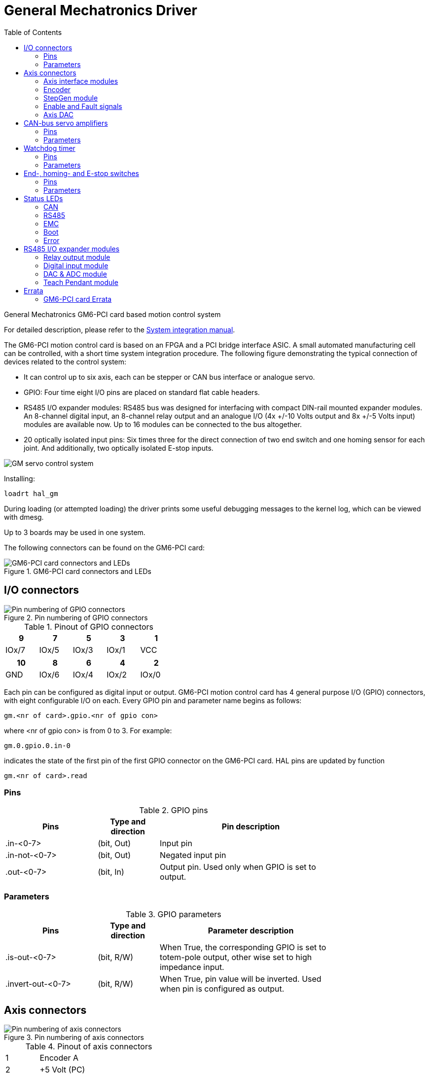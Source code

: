 :lang: en
:toc:

[[cha:gm-driver]]
= General Mechatronics Driver

// Custom lang highlight
// must come after the doc title, to work around a bug in asciidoc 8.6.6
:ini: {basebackend@docbook:'':ini}
:hal: {basebackend@docbook:'':hal}
:ngc: {basebackend@docbook:'':ngc}

General Mechatronics GM6-PCI card based motion control system

For detailed description, please refer to the http://www.generalmechatronics.com/data/products/robot_controller/PCI_UserManual_eng.pdf[System integration manual].

The GM6-PCI motion control card is based on an FPGA and a PCI bridge
interface ASIC. A small automated manufacturing cell can be controlled,
with a short time system integration procedure. The following figure
demonstrating the typical connection of devices related to the control
system:

* It can control up to six axis, each can be stepper or CAN bus
  interface or analogue servo.

* GPIO: Four time eight I/O pins are placed on standard flat cable headers.

* RS485 I/O expander modules: RS485 bus was designed for interfacing
  with compact DIN-rail mounted expander modules. An 8-channel digital input,
  an 8-channel relay output and an analogue I/O (4x +/-10 Volts output and 8x
  +/-5 Volts input) modules are available now. Up to 16 modules can be
  connected to the bus altogether.

* 20 optically isolated input pins: Six times three for the direct
  connection of two end switch and one homing sensor for each joint. And
  additionally, two optically isolated E-stop inputs.

image::images/GMsystem.png["GM servo control system",align="center",scaledwidth="70%"]

Installing:

[source,{hal}]
----
loadrt hal_gm
----

During loading (or attempted loading) the driver prints some useful
debugging messages to the kernel log, which can be viewed with dmesg.

Up to 3 boards may be used in one system.

The following connectors can be found on the GM6-PCI card:

.GM6-PCI card connectors and LEDs(((pci-card connectors)))
image::images/GM_PCIpinout.png["GM6-PCI card connectors and LEDs",align="center",scaledwidth="70%"]


== I/O connectors

.Pin numbering of GPIO connectors(((pin-numbering-gpio)))
image::images/GM_IOpinout.png["Pin numbering of GPIO connectors",align="center"]

.Pinout of GPIO connectors
[width="40%",options="header",cols="5*^"]
|========================================
| 9     | 7     | 5     | 3     | 1
| IOx/7 | IOx/5 | IOx/3 | IOx/1 | VCC
|========================================

[width="40%",options="header",cols="5*^"]
|========================================
| 10  | 8     | 6     | 4     | 2
| GND | IOx/6 | IOx/4 | IOx/2 | IOx/0
|========================================

Each pin can be configured as digital input or output.
GM6-PCI motion control card has 4 general purpose I/O
(GPIO) connectors, with eight configurable I/O on each.
Every GPIO pin and parameter name begins as follows:

----
gm.<nr of card>.gpio.<nr of gpio con>
----

where <nr of gpio con> is from 0 to 3. For example:

----
gm.0.gpio.0.in-0
----

indicates the state of the first pin of the first GPIO
connector on the GM6-PCI card. HAL pins are updated by function

----
gm.<nr of card>.read
----

=== Pins

.GPIO pins
[width="80%",options="header",cols="<3,^2,<6"]
|========================================
| Pins | Type and direction | Pin description
| .in-<0-7> | (bit, Out) | Input pin
| .in-not-<0-7> | (bit, Out) | Negated input pin
| .out-<0-7> | (bit, In) | Output pin. Used only when GPIO is set to output.
|========================================

=== Parameters

.GPIO parameters
[width="80%",options="header",cols="<3,^2,<6"]
|========================================
| Pins              | Type and direction | Parameter description
| .is-out-<0-7>     | (bit, R/W)         | When True, the corresponding GPIO is set to totem-pole output, other wise set to high impedance input.
| .invert-out-<0-7> | (bit, R/W)         | When True, pin value will be inverted. Used when pin is configured as output.
|========================================

== Axis connectors

.Pin numbering of axis connectors(((pin-numbering-axis)))
image::images/GM_AXISpinout.png["Pin numbering of axis connectors",align="center"]

.Pinout of axis connectors
[width="40%",cols="^1,<4"]
|========================================
|  1 | Encoder A
|  2 | +5 Volt (PC)
|  3 | Encoder B
|  4 | Encoder Index
|  5 | Fault
|  6 | Power Enabled
|  7 | Step/CCW/B
|  8 | Direction/CW/A
|  9 | Ground (PC)
| 10 | DAC serial line
|========================================

=== Axis interface modules

Small sized DIN rail mounted interface modules gives easy way of connecting
different types of servo modules to the axis connectors.
Seven different system configurations are presented in the
http://www.generalmechatronics.com/data/products/robot_controller/PCI_UserManual_eng.pdf[System integration manual]
for evaluating typical applications. Also the detailed description of the
Axis modules can be found in the System integration manual.

For evaluating the appropriate servo-drive structure the modules
have to be connected as the following block diagram shows:

.Servo axis interfaces(((axis-interface)))
image::images/GM_AxisInterface.png["Servo axis interfaces",align="center",scaledwidth="100%"]


=== Encoder

The GM6-PCI motion control card has six encoder modules.
Each encoder module has three channels:

 * Channel-A
 * Channel-B
 * Channel-I (index)

It is able to count quadrature encoder signals or step/dir signals.
Each encoder module is connected to the inputs of the corresponding
RJ50 axis connector.

Every encoder pin and parameter name begins as follows:

----
gm.<nr of card>.encoder.<nr of axis>
----

where <nr of axis> is from 0 to 5. For example:

----
gm.0.encoder.0.position
----

refers to the position of encoder module of axis 0.

The GM6-PCI card counts the encoder signal independently from LinuxCNC.
HAL pins are updated by function:

----
gm.<nr of card>.read
----

.Encoder pins
[width="80%",options="header",cols="<3,^2,<6"]
|========================================
| Pins               | Type and direction | Pin description
| .reset             | (bit, In)          | When True, resets counts and position to zero.
| .rawcounts         | (s32, Out)         | The raw count is the counts, but unaffected by reset or the index pulse.
| .counts            | (s32, Out)         | Position in encoder counts.
| .position          | (float, Out)       | Position in scaled units (=.counts/.position-scale).
| .index-enabled     | (bit, IO)          | When True, counts and position are rounded or reset
                                            (depends on index-mode) on next rising edge of channel-I.
                                            Every time position is reset because of Index, index-enabled
                                            pin is set to 0 and remain 0 until connected HAL pin does
                                            not set it.
| .velocity          | (float, Out)       | Velocity in scaled units per second. GM encoder uses high
                                            frequency hardware timer to measure time between encoder
                                            pulses in order to calculate velocity. It greatly reduces
                                            quantization noise as compared to simply differentiating
                                            the position output. When the measured velocity is below
                                            min-speed-estimate, the velocity output is 0.
|========================================

.Encoder parameters
[width="80%",options="header",cols="<3,^2,<6"]
|========================================
| Parameters          | Type and Read/Write | Parameter description
| .counter-mode       | (bit, R/W)          | When True, the counter counts each rising edge of the
                                              channel-A input to the direction determined by channel-B.
                                              This is useful for counting the output of a single channel
                                              (non-quadrature) or step/dir signal sensor. When false, it
                                              counts in quadrature mode.
| .index-mode         | (bit, R/W)          | When True and .index-enabled is also true, .counts and
                                              .position are rounded (based on .counts-per-rev) at rising
                                              edge of channel-I. This is useful to correct few pulses
                                              error caused by noise. In round mode, it is essential to
                                              set .counts-per-rev parameter correctly. When .index-mode
                                              is False and .index-enabled is true, .counts and .position
                                              are reset at channel-I pulse.
| .counts-per-rev     | (s32, R/V)          | Determine how many counts are between two index pulses. It
                                              is used only in round mode, so when both .index-enabled and
                                              .index-mode parameters are True. GM encoder process encoder signal
                                              in 4x mode, so for example in case of a 500 CPR encoder it should
                                              be set to 2000. This parameter can be easily measured by setting
                                              .index-enabled True and .index-mode False (so that .counts resets
                                              at channel-I pulse), than move axis by hand and see the maximum
                                              magnitude of .counts pin in halmeter.
| .index-invert       | (bit, R/W)          | When True, channel-I event (reset or round) occur on falling
                                              edge of channel-I signal, otherwise on rising edge.
| .min-speed-estimate | (float, R/W)        | Determine the minimum measured velocity magnitude at which
                                              .velocity will be set as nonzero. Setting this parameter too
                                              low will cause it to take a long time for velocity to go to zero
                                              after encoder pulses have stopped arriving.
| .position-scale     | (float, R/W)        | Scale in counts per length unit. .position=.counts/.position-scale.
                                              For example, if position-scale is 2000, then 1000 counts of the
                                              encoder will produce a position of 0.5 units.
|========================================

.HAL example

Setting encoder module of axis 0 to receive 500 CPR quadrature encoder signal and use reset to round position.

----
setp gm.0.encoder.0.counter-mode 0         # 0: quad, 1: stepDir
setp gm.0.encoder.0.index-mode 1           # 0: reset pos at index, 1:round pos at index
setp gm.0.encoder.0.counts-per-rev 2000      # GM process encoder in 4x mode, 4x500=2000
setp gm.0.encoder.0.index-invert 0
setp gm.0.encoder.0.min-speed-estimate 0.1 # in position unit/s
setp gm.0.encoder.0.position-scale 20000   # 10 encoder rev cause the machine to
                                             move one position unit (10x2000)
----

Connect encoder position to LinuxCNC position feedback:

----
net Xpos-fb gm.0.encoder.0.position => joint.0.motor-pos-fb
----

=== StepGen module

The GM6-PCI motion control card has six StepGen modules, one for each joint.
Each module has two output signals. It can produce Step/Direction,
Up/Down or Quadrature (A/B) pulses. Each StepGen module is connected
to the pins of the corresponding RJ50 axis connector.

Every StepGen pin and parameter name begins as follows:

----
gm.<nr of card>.stepgen.<nr of axis>
----

where nr of axis is from 0 to 5. For example:

----
gm.0.stepgen.0.position-cmd
----

refers to the position command of StepGen module of axis 0 on card 0.

The GM6-PCI card generates step pulses independently from LinuxCNC.
HAL pins are updated by function

----
gm.<nr of card>.write
----

.Stepgen module pins

[width="80%",options="header",cols="<3,^2,<6"]
|========================================
| Pins               | Type and direction | Pin description
| .enable            | (bit, In)          | Stepgen produces pulses only when this pin is true.
| .count-fb          | (s32, Out)         | Position feedback in counts unit.
| .position-fb       | (float, Out)       | Position feedback in position unit.
| .position-cmd      | (float, In)        | Commanded position in position units. Used in position mode only.
| .velocity-cmd      | (float, In)        | Commanded velocity in position units per second. Used in velocity mode only.
|========================================

.Stepgen module parameters

[width="80%",options="header",cols="<3,^2,<6"]
|========================================
| Parameters         | Type and Read/Write | Parameter description
| .step-type         | (u32, R/W)          | When 0, module produces Step/Dir signal. When 1, it
                                             produces Up/Down step signals. And when it is 2, it
                                             produces quadrature output signals.
| .control-type      | (bit, R/W)          | When True, .velocity-cmd is used as reference and velocity
                                             control calculate pulse rate output. When False, .position-cmd
                                             is used as reference and position control calculate pulse rate output.
| .invert-step1      | (bit, R/W)          | Invert the output of channel 1 (Step signal in StepDir mode)
| .invert-step2      | (bit, R/W)          | Invert the output of channel 2 (Dir signal in StepDir mode)
| .maxvel            | (float, R/W)        | Maximum velocity in position units per second. If it is set to 0.0,
                                             .maxvel parameter is ignored.
| .maxaccel          | (float, R/W)        | Maximum acceleration in position units per second squared. If
                                             it is set to 0.0, .maxaccel parameter is ignored.
| .position-scale    | (float, R/W)        | Scale in steps per length unit.
| .steplen           | (u32, R/W)          | Length of step pulse in nano-seconds.
| .stepspace         | (u32, R/W)          | Minimum time between two step pulses in nano-seconds.
| .dirdelay          | (u32, R/W)          | Minimum time between step pulse and direction change in nano-seconds.
|========================================

For evaluating the appropriate values see the timing diagrams below:

.Reference signal timing diagrams(((refsig-timing-diagram)))
image::images/GM_RefSignals.png["Reference signal timing diagrams",align="center", scaledwidth="70%"]

.HAL example

Setting StepGen module of axis 0 to generate 1000 step pulse per position unit:

----
setp gm.0.stepgen.0.step-type 0         # 0:stepDir, 1:UpDown, 2:Quad
setp gm.0.stepgen.0.control-type 0      # 0:Pos. control, 1:Vel. Control
setp gm.0.stepgen.0.invert-step1 0
setp gm.0.stepgen.0.invert-step2 0
setp gm.0.stepgen.0.maxvel 0            # do not set maxvel for step
                                        # generator, let interpolator control it.
setp gm.0.stepgen.0.maxaccel 0          # do not set max acceleration for
                                        # step generator, let interpolator control it.
setp gm.0.stepgen.0.position-scale 1000 # 1000 step/position unit
setp gm.0.stepgen.0.steplen 1000        # 1000 ns = 1 us
setp gm.0.stepgen.0.stepspace1000       # 1000 ns = 1 us
setp gm.0.stepgen.0.dirdelay 2000       # 2000 ns = 2 us
----

Connect StepGen to axis 0 position reference and enable pins:

----
net Xpos-cmd joint.0.motor-pos-cmd => gm.0.stepgen.0.position-cmd
net Xen joint.0.amp-enable-out => gm.0.stepgen.0.enable
----

=== Enable and Fault signals

The GM6-PCI motion control card has one enable output and one fault
input HAL pins, both are connected to each RJ50 axis connector
and to the CAN connector.

HAL pins are updated by function:

----
gm.<nr of card>.read
----

.Enable and Fault signal pins

[width="80%",options="header",cols="<3,^2,<6"]
|========================================
| Pins                         | Type and direction | Pin description
| gm.<nr of card>.power-enable | (bit, In)          | If this pin is True,

                                                      * and Watch Dog Timer is not expired
                                                      * and there is no power fault
                                                      Then power enable pins of axis- and CAN connectors
                                                      are set to high, otherwise set to low.
| gm.<nr of card>.power-fault  | (bit, Out)         | Power fault input.
|========================================

=== Axis DAC

The GM6-PCI motion control card has six serial axis DAC driver modules,
one for each joint. Each module is connected to the pin of the
corresponding RJ50 axis connector.
Every axis DAC pin and parameter name begins as follows:

----
gm.<nr of card>.dac.<nr of axis>
----

where nr of axis is from 0 to 5. For example:

----
gm.0.dac.0.value
----

refers to the output voltage of DAC module of axis 0.
HAL pins are updated by function:

----
gm.<nr of card>.write
----

.Axis DAC pins

[width="80%",options="header",cols="<3,^2,<6"]
|========================================
| Pins    | Type and direction | Pin description
| .enable | (bit, In)          | Enable DAC output. When enable is
                                 false, DAC output is 0.0 V.
| .value  | (float, In)        | Value of DAC output in Volts.
|========================================

.Axis DAC parameters

[width="80%",options="header",cols="<3,^2,<6"]
|========================================
| Parameters     | Type and direction | Parameter description
| .offset        | (float, R/W)       | Offset is added to the value before
                                        the hardware is updated
| .high-limit    | (float, R/W)       | Maximum output voltage of the
                                        hardware in volts.
| .low-limit     | (float, R/W)       | Minimum output voltage of the
                                        hardware in volts.
| .invert-serial | (float, R/W)       | GM6-PCI card is communicating with DAC
                                        hardware via fast serial communication
                                        to highly reduce time delay compared to
                                        PWM. DAC module is recommended to be
                                        isolated which is negating serial
                                        communication line. In case of isolation,
                                        leave this parameter to default (0),
                                        while in case of none-isolation, set
                                        this parameter to 1.
|========================================

== CAN-bus servo amplifiers

The GM6-PCI motion control card has CAN module to drive CAN
servo amplifiers. Implementation of higher level protocols
like CANopen is further development. Currently GM produced
power amplifiers has upper level driver which export pins
and parameters to HAL. They receive position reference and
provide encoder feedback via CAN bus.

The frames are standard (11 bit) ID frames, with 4 byte data length.
The baud rate is 1 Mbit.
The position command IDs for axis 0..5 are 0x10..0x15.
The position feedback IDs for axis 0..5 are 0x20..0x25.

These configuration can be changed with the modification
of hal_gm.c and recompiling LinuxCNC.

Every CAN pin and parameter name begins as follows:

----
gm.<nr of card>.can-gm.<nr of axis>
----

where <nr of axis> is from 0 to 5. For example:

----
gm.0.can-gm.0.position
----

refers to the output position of axis 0 in position units.

HAL pins are updated by function:

----
gm.<nr of card>.write
----

=== Pins

.CAN module pins
[width="80%",options="header",cols="<3,^2,<6"]
|========================================
| Pins               | Type and direction | Pin description
| .enable            | (bit, In)          | Enable sending position references.
| .position-cmd      | (float, In)        | Commanded position in position units.
| .position-fb       | (float, In)        | Feed back position in position units.
|========================================

=== Parameters

.CAN module parameters
[width="80%",options="header",cols="<3,^2,<6"]
|========================================
| Parameters         | Type and direction | Parameter description
| .position-scale    | (float, R/W)       | Scale in per length unit.
|========================================

== Watchdog timer

Watchdog timer resets at function:

----
gm.<nr of card>.read
----

=== Pins

.Watchdog pins
[width="80%",options="header",cols="<3,^2,<6"]
|========================================
| Pins                             | Type and direction | Pin description
| gm.<nr of card>.watchdog-expired | (bit, Out)         | Indicates that watchdog timer is expired.
|========================================

Watchdog timer overrun causes the set of power-enable to low in hardware.

=== Parameters

.Watchdog parameters
[width="80%",options="header",cols="<3,^2,<6"]
|========================================
| Parameters                          | Type and direction | Parameter description
| gm.<nr of card>.watchdog-enable     | (bit, R/W)         | Enable watchdog timer.
                                                             It is strongly recommended to
                                                             enable watchdog timer, because
                                                             it can disables all the servo
                                                             amplifiers by pulling down all
                                                             enable signal in case of PC error.
| gm.<nr of card>.watchdog-timeout-ns | (float, R/W)       | Time interval in within the
                                                             gm.<nr of card>.read function
                                                             must be executed. The gm.<nr of card>.read
                                                             is typically added to servo-thread, so
                                                             watch timeout is typically set to 3 times
                                                             of the servo period.
|========================================

== End-, homing- and E-stop switches

.Pin numbering of homing & end switch connector(((pin-numbering-endsw)))
image::images/GM_ENDSWpinout.png["Pin numbering of homing and end switch connector",align="center"]

.End- and homing switch connector pinout
[width="100%",options="header",cols="2*^.^1,11*^.^2"]
|========================================
| *25* | *23* | *21*   | *19*   | *17*      | *15*   | *13*   | *11*      | *9*    | *7*    | *5*       | *3*      | *1*
2+| GND       | 1/End- | 2/End+ | 2/Hom-ing | 3/End- | 4/End+ | 4/Hom-ing | 5/End- | 6/End+ | 6/Hom-ing | E-Stop 2 | V+ (Ext.)
|========================================

[width="100%",options="header",cols="2*^.^1,11*^.^2"]
|========================================
| *26* | *24* | *22*   | *20*      | *18*   | *16*   | *14*      | *12*   | *10*   | *8*       | *6*    | *4*      | *2*
2+| GND       | 1/End+ | 1/Hom-ing | 2/End- | 3/End+ | 3/Hom-ing | 4/End- | 5/End+ | 5/Hom-ing | 6/End- | E-Stop 1 | V+ (Ext.)
|========================================

The GM6-PCI motion control card has two limit- and one homing switch input for each joint. All the names of these pins begin as follows:

----
gm.<nr of card>.joint.<nr of axis>
----

where nr of axis is from 0 to 5. For example:

----
gm.0.joint.0.home-sw-in
----

indicates the state of the axis 0 home switch.

HAL pins are updated by function:

----
gm.<nr of card>.read
----

=== Pins

.End- and homing switch pins
[width="80%",options="header",cols="<3,^2,<6"]
|========================================
| Pins               | Type and direction | Pin description
| .home-sw-in        | (bit, Out)         | Home switch input
| .home-sw-in-not    | (bit, Out)         | Negated home switch input
| .neg-lim-sw-in     | (bit, Out)         | Negative limit switch input
| .neg-lim-sw-in-not | (bit, Out)         | Negated negative limit switch input
| .pos-lim-sw-in     | (bit, Out)         | Positive limit switch input
| .pos-lim-sw-in-not | (bit, Out)         | Negated positive limit switch input
|========================================

=== Parameters

.E-stop switch parameters
[width="80%",options="header",cols="<3,^2,<6"]
|========================================
| Parameters            | Type and direction | Parameter description
| gm.0.estop.0.in       | (bit, Out)         | Estop 0 input
| gm.0.estop.0.in-not   | (bit, Out)         | Negated Estop 0 input
| gm.0.estop.1.in       | (bit, Out)         | Estop 1 input
| gm.0.estop.1.in-not   | (bit, Out)         | Negated Estop 1 input
|========================================

== Status LEDs

=== CAN

Color: Orange

* Blink, during data communication.
* On, when any of the buffers are full - communication error.
* Off, when no data communication.

=== RS485

Color: Orange

* Blink, during initialization of modules on the bus
* On, when the data communication is up between all initialized modules.
* Off, when any of the initialized modules dropped off because of an error.

=== EMC

Color: White

* Blink, when LinuxCNC is running.
* Otherwise off.

=== Boot

Color: Green

* On, when system booted successfully.
* Otherwise off.

=== Error

Color: Red

* Off, when there is no fault in the system.
* Blink, when PCI communication error.
* On, when watchdog timer overflowed.

== RS485 I/O expander modules

These modules were developed for expanding the I/O and function
capability along an RS485 line of the GM6-PCI motion control card.

Available module types:

* 8-channel relay output module - gives eight NO-NC relay output
  on a three pole terminal connector for each channel.
* 8-channel digital input module - gives eight optical
  isolated digital input pins.
* 8 channel ADC and 4-channel DAC module - gives four digital-to-analogue
  converter outputs and eight analogue-to-digital inputs.
  This module is also optically isolated from the GM6-PCI card.

*Automatic node recognizing:*

Each node connected to the bus was recognized by the GM6-PCI card automatically.
During starting LinuxCNC, the driver export pins and parameters of all
available modules automatically.

*Fault handling:*

If a module does not answer regularly the GM6-PCI card drops down the module.
If a module with output do not gets data with correct CRC regularly, the
module switch to error state (green LED blinking), and turns all outputs
to error state.

*Connecting the nodes:*

The modules on the bus have to be connected in serial topology, with
termination resistors on the end. The start of the topology is the PCI
card, and the end is the last module.

.Connecting the RS485 nodes to the GM6-PCI card(((connecting-rs485)))
image::images/GM_RS485topology.png["Connecting the RS485 nodes to the GM6-PCI card",align="center",scaledwidth="60%"]

*Addressing:*

Each node on the bus has a 4 bit unique address that can be set with a red DIP switch.

*Status LED:*

A green LED indicates the status of the module:

* Blink, when the module is only powered, but not jet identified, or when module is dropped down.
* Off, during identification (computer is on, but LinuxCNC not started)
* On, when it communicates continuously.


=== Relay output module

For pinout, connection and electrical charasteristics of the module, please refer to the
http://www.generalmechatronics.com/data/products/robot_controller/PCI_UserManual_eng.pdf[System integration manual].

All the pins and parameters are updated by the following function:

----
gm.<nr of card>.rs485
----

It should be added to servo thread or other thread with
larger period to avoid CPU overload.
Every RS485 module pin and parameter name begins as follows:

----
gm.<nr of card>.rs485.<module ID>
----

where <module ID> is from 00 to 15.

.Relay output module pins
[width="80%",options="header",cols="<3,^2,<6"]
|========================================
| Pins                | Type and direction | Pin description
| .relay-<0-7>        | (bit, Out)         | Output pin for relay
|========================================

.Relay output module parameters
[width="80%",options="header",cols="<3,^2,<6"]
|========================================
| Parameters          | Type and direction | Parameter description
| .invert-relay-<0-7> | (bit, R/W)         | Negate relay output pin
|========================================

.HAL example

----
gm.0.rs485.0.relay-0 # First relay of the node.
gm.0                 # Means the first GM6-PCI motion control card (PCI card address = 0)
.rs485.0             # Select node with address 0 on the RS485 bus
.relay-0             # Select the first relay
----

=== Digital input module

For pinout, connection and electrical charasteristics of the module, please refer to the
http://www.generalmechatronics.com/data/products/robot_controller/PCI_UserManual_eng.pdf[System integration manual].

All the pins and parameters are updated by the following function:

----
gm.<nr of card>.rs485
----

It should be added to servo thread or other thread with larger period to avoid CPU overload.
Every RS485 module pin and parameter name begins as follows:

----
gm.<nr of card>.rs485.<module ID>
----

where <module ID> is from 00 to 15.

.Digital input output module pins
[width="80%",options="header",cols="<3,^2,<6"]
|========================================
| Pins                | Type and direction | Pin description
| .in-<0-7>           | (bit, Out)         | Input pin
| .in-not-<0-7>       | (bit, Out)         | Negated input pin
|========================================

.HAL example

----
gm.0.rs485.0.in-0 # First input of the node.
# gm.0     - Means the first GM6-PCI motion control card (PCI card address = 0)
# .rs485.0 - Select node with address 0 on the RS485 bus
# .in-0    - Select the first digital input module
----

=== DAC & ADC module

For pinout, connection and electrical charasteristics of the module, please refer to the
http://www.generalmechatronics.com/data/products/robot_controller/PCI_UserManual_eng.pdf[System integration manual].

All the pins and parameters are updated by the following function:

----
gm.<nr of card>.rs485
----

It should be added to servo thread or other thread with larger period to avoid CPU overload.
Every RS485 module pin and parameter name begins as follows:

----
gm.<nr of card>.rs485.<module ID>
----

where <module ID> is from 00 to 15.

.DAC & ADC module pins
[width="80%",options="header",cols="<3,^2,<6"]
|========================================
| Pins                | Type and direction | Pin description
| .adc-<0-7>          | (float, Out)       | Value of ADC input in Volts.
| .dac-enable-<0-3>   | (bit, In)          | Enable DAC output. When enable is
                                             false DAC output is set to 0.0 V.
| .dac-<0-3>          | (float, In)        | Value of DAC output in Volts.
|========================================

.DAC & ADC module parameters
[width="80%",options="header",cols="<3,^2,<6"]
|========================================
| Parameters            | Type and direction | Parameter description
| .adc-scale-<0-7>      | (float, R/W)       | The input voltage will be multiplied by
                                               scale before being output to .adc- pin.
| .adc-offset-<0-7>     | (float, R/W)       | Offset is subtracted from the hardware input
                                               voltage after the scale multiplier has been applied.
| .dac-offset-<0-3>     | (float, R/W)       | Offset is added to the value before the hardware is updated.
| .dac-high-limit-<0-3> | (float, R/W)       | Maximum output voltage of the hardware in volts.
| .dac-low-limit-<0-3>  | (float, R/W)       | Minimum output voltage of the hardware in volts.
|========================================

.HAL example

----
gm.0.rs485.0.adc-0 # First analogue channel of the node.
# gm.0     - Means the first GM6-PCI motion control card (PCI card address = 0)
# .rs485.0 - Select node with address 0 on the RS485 bus
# .adc-0   - Select the first analogue input of the module
----

=== Teach Pendant module

For pinout, connection and electrical charasteristics of the module, please refer to the
http://www.generalmechatronics.com/data/products/robot_controller/PCI_UserManual_eng.pdf[System integration manual].

All the pins and parameters are updated by the following function:

----
gm.<nr of card>.rs485
----

It should be added to servo thread or other thread with larger period to avoid CPU overload.
Every RS485 module pin and parameter name begins as follows:

----
gm.<nr of card>.rs485.<module ID>
----

where <module ID> is from 00 to 15.
Note that on the Teach Pendant module it cannot be changed, and pre-programmed as zero.
Upon request it can be delivered with firmware pre-programmed different ID.

.Teach Pendant module pins
[width="80%",options="header",cols="<3,^2,<6"]
|========================================
| Pins                | Type and direction | Pin description
| .adc-<0-5>          | (float, Out)       | Value of ADC input in Volts.
| .enc-reset          | (bit, In)          | When True, resets counts and position to zero.
| .enc-counts         | (s32, Out)         | Position in encoder counts.
| .enc-rawcounts      | (s32, Out)         | The raw count is the counts, but unaffected by reset.
| .enc-position       | (float, Out)       | Position in scaled units (=.enc-counts/.enc-position-scale).
| .in-<0-7>           | (bit, Out)         | Input pin
| .in-not-<0-7>       | (bit, Out)         | Negated input pin
|========================================

.Teach Pendant module parameters
[width="80%",options="header",cols="<3,^2,<6"]
|========================================
| Parameters            | Type and direction | Parameter description
| .adc-scale-<0-5>      | (float, R/W)       | The input voltage will be multiplied by scale before being output to .adc- pin.
| .adc-offset-<0-5>     | (float, R/W)       | Offset is subtracted from the hardware input voltage after the scale multiplier has been applied.
| .enc-position-scale   | (float, R/W)       | Scale in per length unit.
|========================================

.HAL example

----
gm.0.rs485.0.adc-0 # First analogue channel of the node.
# gm.0     - Means the first GM6-PCI motion control card (PCI card address = 0)
# .rs485.0 - Select node with address 0 on the RS485 bus
# .adc-0   - Select the first analogue input of the module
----

== Errata

=== GM6-PCI card Errata

The revision number in this section refers to the revision of the GM6-PCI card device.

.Rev. 1.2

* Error:
  The PCI card do not boot, when Axis 1. END B switch is active (low).
  Found on November 16, 2013.

* Reason:
  This switch is connected to a boot setting pin of FPGA

* Problem fix/workaround:
  Use other switch pin, or connect only normally open switch to this switch input pin.

// vim: set syntax=asciidoc:
